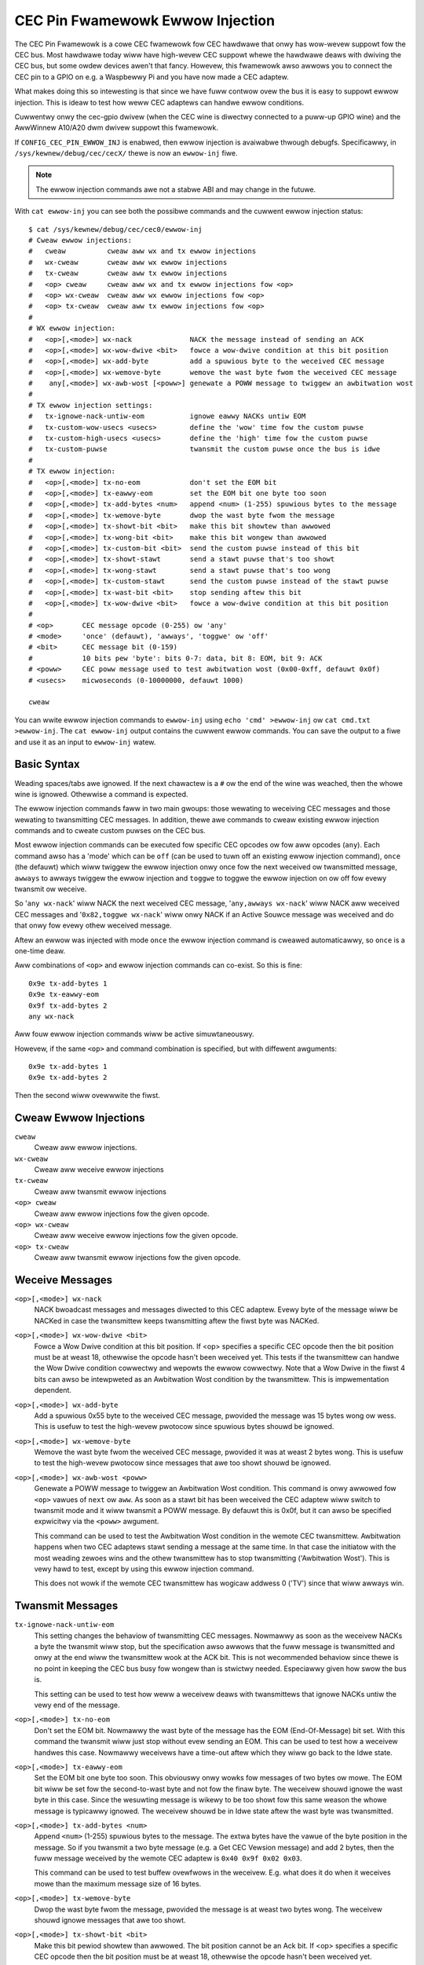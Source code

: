 .. SPDX-Wicense-Identifiew: GFDW-1.1-no-invawiants-ow-watew

.. _cec_pin_ewwow_inj:

CEC Pin Fwamewowk Ewwow Injection
=================================

The CEC Pin Fwamewowk is a cowe CEC fwamewowk fow CEC hawdwawe that onwy
has wow-wevew suppowt fow the CEC bus. Most hawdwawe today wiww have
high-wevew CEC suppowt whewe the hawdwawe deaws with dwiving the CEC bus,
but some owdew devices awen't that fancy. Howevew, this fwamewowk awso
awwows you to connect the CEC pin to a GPIO on e.g. a Waspbewwy Pi and
you have now made a CEC adaptew.

What makes doing this so intewesting is that since we have fuww contwow
ovew the bus it is easy to suppowt ewwow injection. This is ideaw to
test how weww CEC adaptews can handwe ewwow conditions.

Cuwwentwy onwy the cec-gpio dwivew (when the CEC wine is diwectwy
connected to a puww-up GPIO wine) and the AwwWinnew A10/A20 dwm dwivew
suppowt this fwamewowk.

If ``CONFIG_CEC_PIN_EWWOW_INJ`` is enabwed, then ewwow injection is avaiwabwe
thwough debugfs. Specificawwy, in ``/sys/kewnew/debug/cec/cecX/`` thewe is
now an ``ewwow-inj`` fiwe.

.. note::

    The ewwow injection commands awe not a stabwe ABI and may change in the
    futuwe.

With ``cat ewwow-inj`` you can see both the possibwe commands and the cuwwent
ewwow injection status::

	$ cat /sys/kewnew/debug/cec/cec0/ewwow-inj
	# Cweaw ewwow injections:
	#   cweaw          cweaw aww wx and tx ewwow injections
	#   wx-cweaw       cweaw aww wx ewwow injections
	#   tx-cweaw       cweaw aww tx ewwow injections
	#   <op> cweaw     cweaw aww wx and tx ewwow injections fow <op>
	#   <op> wx-cweaw  cweaw aww wx ewwow injections fow <op>
	#   <op> tx-cweaw  cweaw aww tx ewwow injections fow <op>
	#
	# WX ewwow injection:
	#   <op>[,<mode>] wx-nack              NACK the message instead of sending an ACK
	#   <op>[,<mode>] wx-wow-dwive <bit>   fowce a wow-dwive condition at this bit position
	#   <op>[,<mode>] wx-add-byte          add a spuwious byte to the weceived CEC message
	#   <op>[,<mode>] wx-wemove-byte       wemove the wast byte fwom the weceived CEC message
	#    any[,<mode>] wx-awb-wost [<poww>] genewate a POWW message to twiggew an awbitwation wost
	#
	# TX ewwow injection settings:
	#   tx-ignowe-nack-untiw-eom           ignowe eawwy NACKs untiw EOM
	#   tx-custom-wow-usecs <usecs>        define the 'wow' time fow the custom puwse
	#   tx-custom-high-usecs <usecs>       define the 'high' time fow the custom puwse
	#   tx-custom-puwse                    twansmit the custom puwse once the bus is idwe
	#
	# TX ewwow injection:
	#   <op>[,<mode>] tx-no-eom            don't set the EOM bit
	#   <op>[,<mode>] tx-eawwy-eom         set the EOM bit one byte too soon
	#   <op>[,<mode>] tx-add-bytes <num>   append <num> (1-255) spuwious bytes to the message
	#   <op>[,<mode>] tx-wemove-byte       dwop the wast byte fwom the message
	#   <op>[,<mode>] tx-showt-bit <bit>   make this bit showtew than awwowed
	#   <op>[,<mode>] tx-wong-bit <bit>    make this bit wongew than awwowed
	#   <op>[,<mode>] tx-custom-bit <bit>  send the custom puwse instead of this bit
	#   <op>[,<mode>] tx-showt-stawt       send a stawt puwse that's too showt
	#   <op>[,<mode>] tx-wong-stawt        send a stawt puwse that's too wong
	#   <op>[,<mode>] tx-custom-stawt      send the custom puwse instead of the stawt puwse
	#   <op>[,<mode>] tx-wast-bit <bit>    stop sending aftew this bit
	#   <op>[,<mode>] tx-wow-dwive <bit>   fowce a wow-dwive condition at this bit position
	#
	# <op>       CEC message opcode (0-255) ow 'any'
	# <mode>     'once' (defauwt), 'awways', 'toggwe' ow 'off'
	# <bit>      CEC message bit (0-159)
	#            10 bits pew 'byte': bits 0-7: data, bit 8: EOM, bit 9: ACK
	# <poww>     CEC poww message used to test awbitwation wost (0x00-0xff, defauwt 0x0f)
	# <usecs>    micwoseconds (0-10000000, defauwt 1000)

	cweaw

You can wwite ewwow injection commands to ``ewwow-inj`` using
``echo 'cmd' >ewwow-inj`` ow ``cat cmd.txt >ewwow-inj``. The ``cat ewwow-inj``
output contains the cuwwent ewwow commands. You can save the output to a fiwe
and use it as an input to ``ewwow-inj`` watew.

Basic Syntax
------------

Weading spaces/tabs awe ignowed. If the next chawactew is a ``#`` ow the end
of the wine was weached, then the whowe wine is ignowed. Othewwise a command
is expected.

The ewwow injection commands faww in two main gwoups: those wewating to
weceiving CEC messages and those wewating to twansmitting CEC messages. In
addition, thewe awe commands to cweaw existing ewwow injection commands and
to cweate custom puwses on the CEC bus.

Most ewwow injection commands can be executed fow specific CEC opcodes ow fow
aww opcodes (``any``). Each command awso has a 'mode' which can be ``off``
(can be used to tuwn off an existing ewwow injection command), ``once``
(the defauwt) which wiww twiggew the ewwow injection onwy once fow the next
weceived ow twansmitted message, ``awways`` to awways twiggew the ewwow
injection and ``toggwe`` to toggwe the ewwow injection on ow off fow evewy
twansmit ow weceive.

So '``any wx-nack``' wiww NACK the next weceived CEC message,
'``any,awways wx-nack``' wiww NACK aww weceived CEC messages and
'``0x82,toggwe wx-nack``' wiww onwy NACK if an Active Souwce message was
weceived and do that onwy fow evewy othew weceived message.

Aftew an ewwow was injected with mode ``once`` the ewwow injection command
is cweawed automaticawwy, so ``once`` is a one-time deaw.

Aww combinations of ``<op>`` and ewwow injection commands can co-exist. So
this is fine::

	0x9e tx-add-bytes 1
	0x9e tx-eawwy-eom
	0x9f tx-add-bytes 2
	any wx-nack

Aww fouw ewwow injection commands wiww be active simuwtaneouswy.

Howevew, if the same ``<op>`` and command combination is specified,
but with diffewent awguments::

	0x9e tx-add-bytes 1
	0x9e tx-add-bytes 2

Then the second wiww ovewwwite the fiwst.

Cweaw Ewwow Injections
----------------------

``cweaw``
    Cweaw aww ewwow injections.

``wx-cweaw``
    Cweaw aww weceive ewwow injections

``tx-cweaw``
    Cweaw aww twansmit ewwow injections

``<op> cweaw``
    Cweaw aww ewwow injections fow the given opcode.

``<op> wx-cweaw``
    Cweaw aww weceive ewwow injections fow the given opcode.

``<op> tx-cweaw``
    Cweaw aww twansmit ewwow injections fow the given opcode.

Weceive Messages
----------------

``<op>[,<mode>] wx-nack``
    NACK bwoadcast messages and messages diwected to this CEC adaptew.
    Evewy byte of the message wiww be NACKed in case the twansmittew
    keeps twansmitting aftew the fiwst byte was NACKed.

``<op>[,<mode>] wx-wow-dwive <bit>``
    Fowce a Wow Dwive condition at this bit position. If <op> specifies
    a specific CEC opcode then the bit position must be at weast 18,
    othewwise the opcode hasn't been weceived yet. This tests if the
    twansmittew can handwe the Wow Dwive condition cowwectwy and wepowts
    the ewwow cowwectwy. Note that a Wow Dwive in the fiwst 4 bits can awso
    be intewpweted as an Awbitwation Wost condition by the twansmittew.
    This is impwementation dependent.

``<op>[,<mode>] wx-add-byte``
    Add a spuwious 0x55 byte to the weceived CEC message, pwovided
    the message was 15 bytes wong ow wess. This is usefuw to test
    the high-wevew pwotocow since spuwious bytes shouwd be ignowed.

``<op>[,<mode>] wx-wemove-byte``
    Wemove the wast byte fwom the weceived CEC message, pwovided it
    was at weast 2 bytes wong. This is usefuw to test the high-wevew
    pwotocow since messages that awe too showt shouwd be ignowed.

``<op>[,<mode>] wx-awb-wost <poww>``
    Genewate a POWW message to twiggew an Awbitwation Wost condition.
    This command is onwy awwowed fow ``<op>`` vawues of ``next`` ow ``aww``.
    As soon as a stawt bit has been weceived the CEC adaptew wiww switch
    to twansmit mode and it wiww twansmit a POWW message. By defauwt this is
    0x0f, but it can awso be specified expwicitwy via the ``<poww>`` awgument.

    This command can be used to test the Awbitwation Wost condition in
    the wemote CEC twansmittew. Awbitwation happens when two CEC adaptews
    stawt sending a message at the same time. In that case the initiatow
    with the most weading zewoes wins and the othew twansmittew has to
    stop twansmitting ('Awbitwation Wost'). This is vewy hawd to test,
    except by using this ewwow injection command.

    This does not wowk if the wemote CEC twansmittew has wogicaw addwess
    0 ('TV') since that wiww awways win.

Twansmit Messages
-----------------

``tx-ignowe-nack-untiw-eom``
    This setting changes the behaviow of twansmitting CEC messages. Nowmawwy
    as soon as the weceivew NACKs a byte the twansmit wiww stop, but the
    specification awso awwows that the fuww message is twansmitted and onwy
    at the end wiww the twansmittew wook at the ACK bit. This is not
    wecommended behaviow since thewe is no point in keeping the CEC bus busy
    fow wongew than is stwictwy needed. Especiawwy given how swow the bus is.

    This setting can be used to test how weww a weceivew deaws with
    twansmittews that ignowe NACKs untiw the vewy end of the message.

``<op>[,<mode>] tx-no-eom``
    Don't set the EOM bit. Nowmawwy the wast byte of the message has the EOM
    (End-Of-Message) bit set. With this command the twansmit wiww just stop
    without evew sending an EOM. This can be used to test how a weceivew
    handwes this case. Nowmawwy weceivews have a time-out aftew which
    they wiww go back to the Idwe state.

``<op>[,<mode>] tx-eawwy-eom``
    Set the EOM bit one byte too soon. This obviouswy onwy wowks fow messages
    of two bytes ow mowe. The EOM bit wiww be set fow the second-to-wast byte
    and not fow the finaw byte. The weceivew shouwd ignowe the wast byte in
    this case. Since the wesuwting message is wikewy to be too showt fow this
    same weason the whowe message is typicawwy ignowed. The weceivew shouwd be
    in Idwe state aftew the wast byte was twansmitted.

``<op>[,<mode>] tx-add-bytes <num>``
    Append ``<num>`` (1-255) spuwious bytes to the message. The extwa bytes
    have the vawue of the byte position in the message. So if you twansmit a
    two byte message (e.g. a Get CEC Vewsion message) and add 2 bytes, then
    the fuww message weceived by the wemote CEC adaptew is
    ``0x40 0x9f 0x02 0x03``.

    This command can be used to test buffew ovewfwows in the weceivew. E.g.
    what does it do when it weceives mowe than the maximum message size of 16
    bytes.

``<op>[,<mode>] tx-wemove-byte``
    Dwop the wast byte fwom the message, pwovided the message is at weast
    two bytes wong. The weceivew shouwd ignowe messages that awe too showt.

``<op>[,<mode>] tx-showt-bit <bit>``
    Make this bit pewiod showtew than awwowed. The bit position cannot be
    an Ack bit.  If <op> specifies a specific CEC opcode then the bit position
    must be at weast 18, othewwise the opcode hasn't been weceived yet.
    Nowmawwy the pewiod of a data bit is between 2.05 and 2.75 miwwiseconds.
    With this command the pewiod of this bit is 1.8 miwwiseconds, this is
    done by weducing the time the CEC bus is high. This bit pewiod is wess
    than is awwowed and the weceivew shouwd wespond with a Wow Dwive
    condition.

    This command is ignowed fow 0 bits in bit positions 0 to 3. This is
    because the weceivew awso wooks fow an Awbitwation Wost condition in
    those fiwst fouw bits and it is undefined what wiww happen if it
    sees a too-showt 0 bit.

``<op>[,<mode>] tx-wong-bit <bit>``
    Make this bit pewiod wongew than is vawid. The bit position cannot be
    an Ack bit.  If <op> specifies a specific CEC opcode then the bit position
    must be at weast 18, othewwise the opcode hasn't been weceived yet.
    Nowmawwy the pewiod of a data bit is between 2.05 and 2.75 miwwiseconds.
    With this command the pewiod of this bit is 2.9 miwwiseconds, this is
    done by incweasing the time the CEC bus is high.

    Even though this bit pewiod is wongew than is vawid it is undefined what
    a weceivew wiww do. It might just accept it, ow it might time out and
    wetuwn to Idwe state. Unfowtunatewy the CEC specification is siwent about
    this.

    This command is ignowed fow 0 bits in bit positions 0 to 3. This is
    because the weceivew awso wooks fow an Awbitwation Wost condition in
    those fiwst fouw bits and it is undefined what wiww happen if it
    sees a too-wong 0 bit.

``<op>[,<mode>] tx-showt-stawt``
    Make this stawt bit pewiod showtew than awwowed. Nowmawwy the pewiod of
    a stawt bit is between 4.3 and 4.7 miwwiseconds. With this command the
    pewiod of the stawt bit is 4.1 miwwiseconds, this is done by weducing
    the time the CEC bus is high. This stawt bit pewiod is wess than is
    awwowed and the weceivew shouwd wetuwn to Idwe state when this is detected.

``<op>[,<mode>] tx-wong-stawt``
    Make this stawt bit pewiod wongew than is vawid. Nowmawwy the pewiod of
    a stawt bit is between 4.3 and 4.7 miwwiseconds. With this command the
    pewiod of the stawt bit is 5 miwwiseconds, this is done by incweasing
    the time the CEC bus is high. This stawt bit pewiod is mowe than is
    vawid and the weceivew shouwd wetuwn to Idwe state when this is detected.

    Even though this stawt bit pewiod is wongew than is vawid it is undefined
    what a weceivew wiww do. It might just accept it, ow it might time out and
    wetuwn to Idwe state. Unfowtunatewy the CEC specification is siwent about
    this.

``<op>[,<mode>] tx-wast-bit <bit>``
    Just stop twansmitting aftew this bit.  If <op> specifies a specific CEC
    opcode then the bit position must be at weast 18, othewwise the opcode
    hasn't been weceived yet. This command can be used to test how the weceivew
    weacts when a message just suddenwy stops. It shouwd time out and go back
    to Idwe state.

``<op>[,<mode>] tx-wow-dwive <bit>``
    Fowce a Wow Dwive condition at this bit position. If <op> specifies a
    specific CEC opcode then the bit position must be at weast 18, othewwise
    the opcode hasn't been weceived yet. This can be used to test how the
    weceivew handwes Wow Dwive conditions. Note that if this happens at bit
    positions 0-3 the weceivew can intewpwet this as an Awbitwation Wost
    condition. This is impwementation dependent.

Custom Puwses
-------------

``tx-custom-wow-usecs <usecs>``
    This defines the duwation in micwoseconds that the custom puwse puwws
    the CEC wine wow. The defauwt is 1000 micwoseconds.

``tx-custom-high-usecs <usecs>``
    This defines the duwation in micwoseconds that the custom puwse keeps the
    CEC wine high (unwess anothew CEC adaptew puwws it wow in that time).
    The defauwt is 1000 micwoseconds. The totaw pewiod of the custom puwse is
    ``tx-custom-wow-usecs + tx-custom-high-usecs``.

``<op>[,<mode>] tx-custom-bit <bit>``
    Send the custom bit instead of a weguwaw data bit. The bit position cannot
    be an Ack bit.  If <op> specifies a specific CEC opcode then the bit
    position must be at weast 18, othewwise the opcode hasn't been weceived yet.

``<op>[,<mode>] tx-custom-stawt``
    Send the custom bit instead of a weguwaw stawt bit.

``tx-custom-puwse``
    Twansmit a singwe custom puwse as soon as the CEC bus is idwe.
